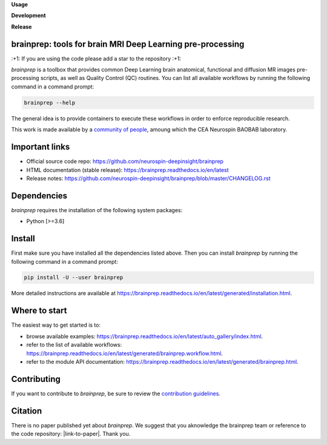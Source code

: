 **Usage**

|PythonVersion|_ |License|_ |PoweredBy|_

**Development**

|Coveralls|_ |Testing|_ |Pep8|_ |Doc|_ |ExtraTesting|_ |ExtraDoc|_

**Release**

|PyPi|_ |DockerANAT|_ |DockerMRIQC|_ |DockerFMRIPREP|_ |DockerDMRIPREP|_


.. |PythonVersion| image:: https://img.shields.io/badge/python-3.6%20%7C%203.7%20%7C%203.8%20%7C%203.9-blue
.. _PythonVersion: https://img.shields.io/badge/python-3.6%20%7C%203.7%20%7C%203.8%20%7C%203.9-blue

.. |Coveralls| image:: https://coveralls.io/repos/neurospin-deepinsight/brainprep/badge.svg?branch=master&service=github
.. _Coveralls: https://coveralls.io/github/neurospin-deepinsight/brainprep

.. |ExtraTesting| image:: https://travis-ci.com/neurospin-deepinsight/brainprep.svg?branch=master
.. _ExtraTesting: https://travis-ci.com/neurospin/brainprep

.. |Testing| image:: https://github.com/neurospin-deepinsight/brainprep/actions/workflows/testing.yml/badge.svg
.. _Testing: https://github.com/neurospin-deepinsight/brainprep/actions

.. |Pep8| image:: https://github.com/neurospin-deepinsight/brainprep/actions/workflows/pep8.yml/badge.svg
.. _Pep8: https://github.com/neurospin-deepinsight/brainprep/actions

.. |PyPi| image:: https://badge.fury.io/py/brainprep.svg
.. _PyPi: https://badge.fury.io/py/brainprep

.. |Doc| image:: https://github.com/neurospin-deepinsight/brainprep/actions/workflows/documentation.yml/badge.svg
.. _Doc: https://github.com/neurospin-deepinsight/brainprep/actions

.. |ExtraDoc| image:: https://readthedocs.org/projects/brainprep/badge/?version=latest
.. _ExtraDoc: https://brainprep.readthedocs.io/en/latest/?badge=latest

.. |License| image:: https://img.shields.io/badge/License-CeCILLB-blue.svg
.. _License: http://www.cecill.info/licences/Licence_CeCILL-B_V1-en.html

.. |PoweredBy| image:: https://img.shields.io/badge/Powered%20by-CEA%2FNeuroSpin-blue.svg
.. _PoweredBy: https://joliot.cea.fr/drf/joliot/Pages/Entites_de_recherche/NeuroSpin.aspx

.. |DockerANAT| image:: https://img.shields.io/docker/pulls/neurospin/brainprep-anat
.. _DockerANAT: https://hub.docker.com/r/neurospin/brainprep-anat

.. |DockerMRIQC| image:: https://img.shields.io/docker/pulls/neurospin/brainprep-mriqc
.. _DockerMRIQC: https://hub.docker.com/r/neurospin/brainprep-mriqc

.. |DockerFMRIPREP| image:: https://img.shields.io/docker/pulls/neurospin/brainprep-fmriprep
.. _DockerFMRIPREP: https://hub.docker.com/r/neurospin/brainprep-fmriprep

.. |DockerDMRIPREP| image:: https://img.shields.io/docker/pulls/neurospin/brainprep-dmriprep
.. _DockerDMRIPREP: https://hub.docker.com/r/neurospin/brainprep-dmriprep


brainprep: tools for brain MRI Deep Learning pre-processing
===========================================================

\:+1: If you are using the code please add a star to the repository :+1:

`brainprep` is a toolbox that provides common Deep Learning brain anatomical,
functional and diffusion MR images pre-processing scripts, as well as Quality
Control (QC) routines.
You can list all available workflows by running the following command in a
command prompt:

.. code::

    brainprep --help

The general idea is to provide containers to execute these workflows in order
to enforce reproducible research.

This work is made available by a `community of people
<https://github.com/neurospin-deepinsight/brainprep/blob/master/AUTHORS.rst>`_,
amoung which the CEA Neurospin BAOBAB laboratory.

   
Important links
===============

* Official source code repo: https://github.com/neurospin-deepinsight/brainprep
* HTML documentation (stable release): https://brainprep.readthedocs.io/en/latest
* Release notes: https://github.com/neurospin-deepinsight/brainprep/blob/master/CHANGELOG.rst


Dependencies
============

`brainprep` requires the installation of the following system packages:

* Python [>=3.6]


Install
=======

First make sure you have installed all the dependencies listed above.
Then you can install `brainprep` by running the following command in a
command prompt:

.. code::

    pip install -U --user brainprep

More detailed instructions are available at https://brainprep.readthedocs.io/en/latest/generated/installation.html.


Where to start
==============

The easiest way to get started is to:

* browse available examples: https://brainprep.readthedocs.io/en/latest/auto_gallery/index.html.
* refer to the list of available workflows: https://brainprep.readthedocs.io/en/latest/generated/brainprep.workflow.html.
* refer to the module API documentation: https://brainprep.readthedocs.io/en/latest/generated/brainprep.html.


Contributing
============

If you want to contribute to `brainprep`, be sure to review the `contribution guidelines`_.

.. _contribution guidelines: ./CONTRIBUTING.rst


Citation
========

There is no paper published yet about `brainprep`.
We suggest that you aknowledge the brainprep team or reference to the code
repository: |link-to-paper|. Thank you.

.. |link-to-paper| raw:: html

      <a href="https://github.com/neurospin-deepinsight/brainprep "target="_blank">
      Grigis, A. et al. (2022) BrainPrep source code (Version 0.01) [Source code].
      https://github.com/neurospin-deepinsight/brainprep </a>
